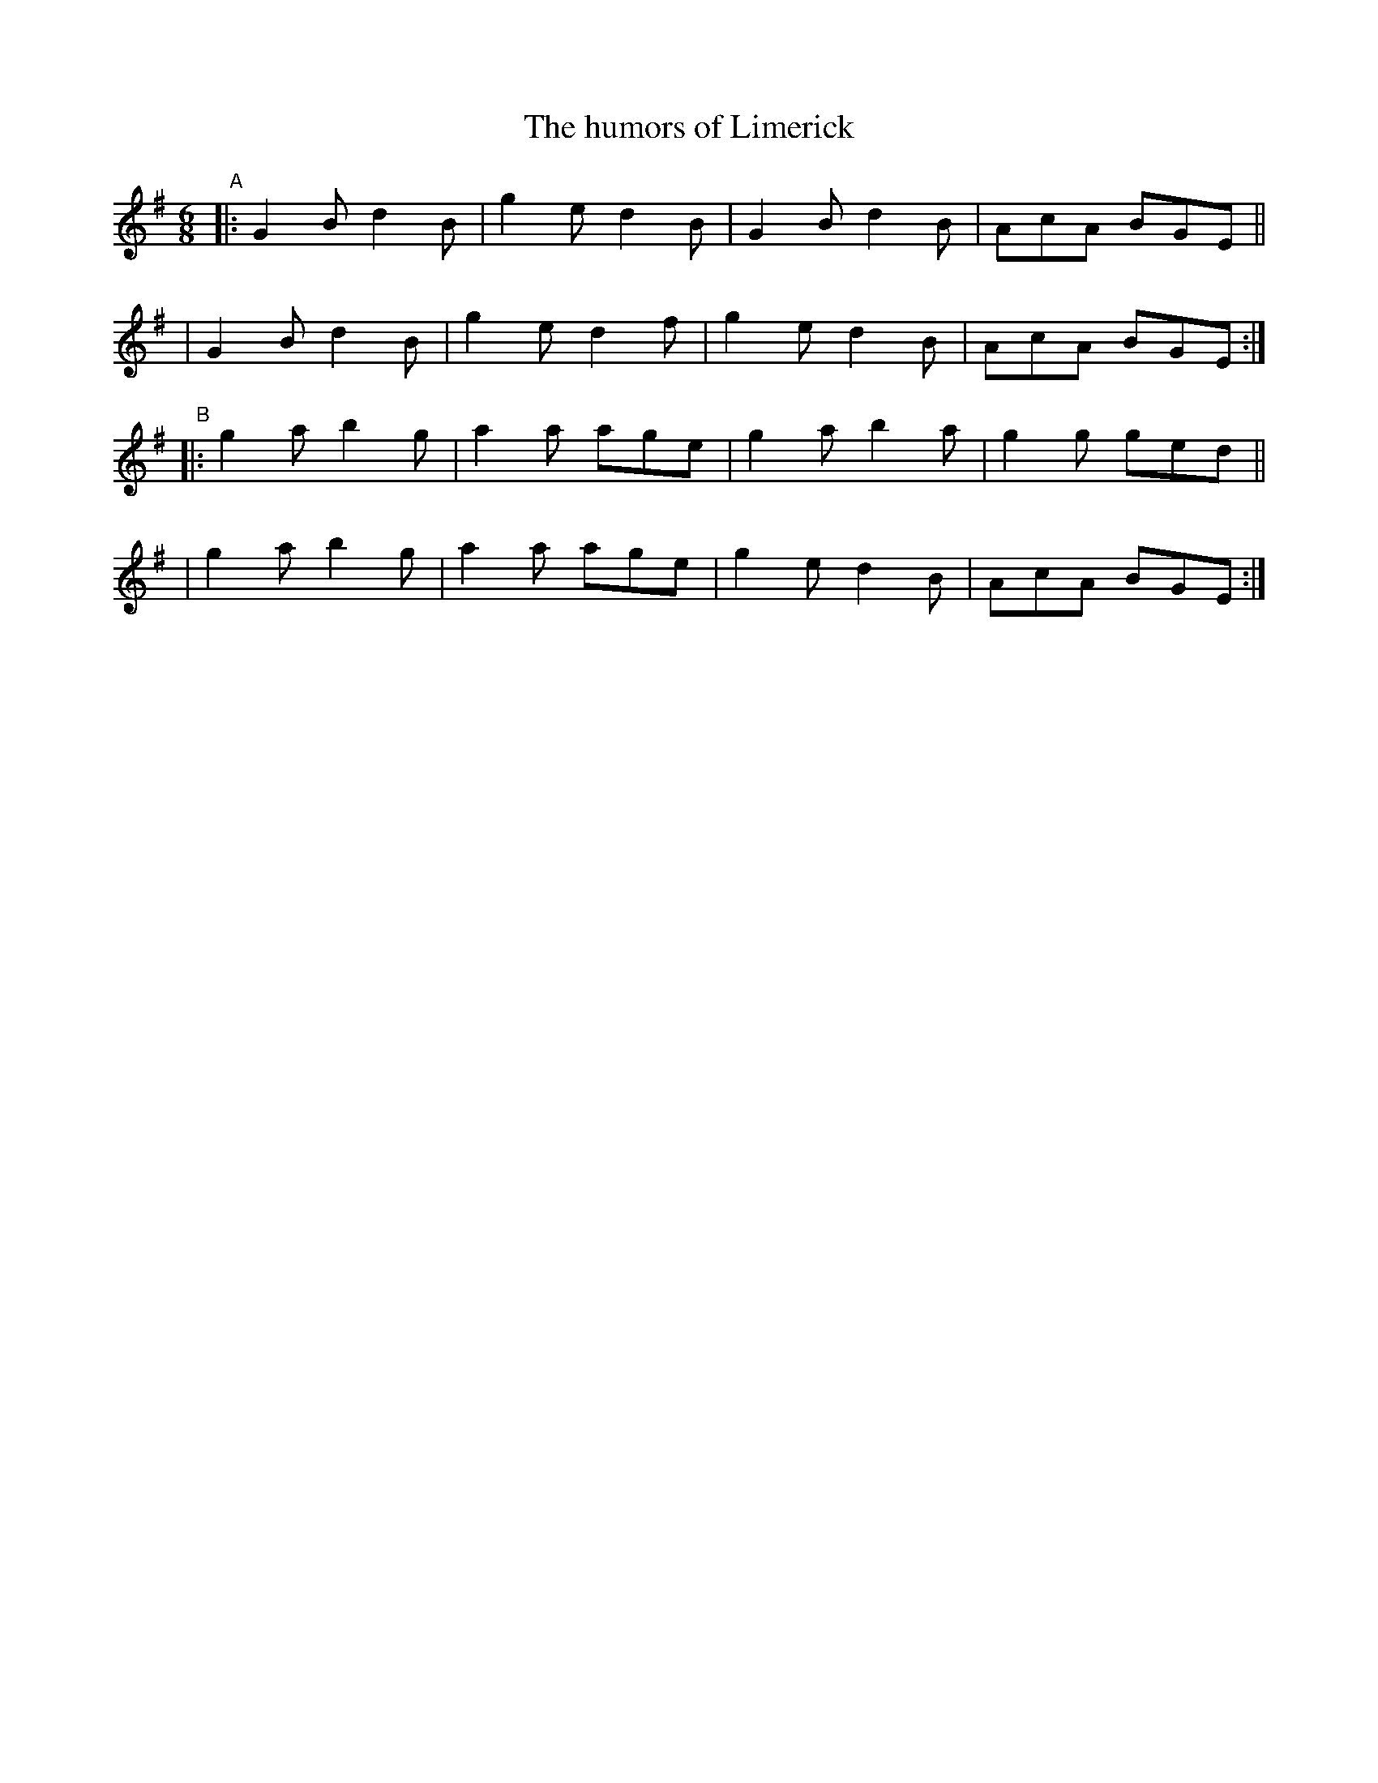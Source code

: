X: 378
T: The humors of Limerick
B: Francis O'Neill: "The Dance Music of Ireland" (1907) #378
R: single jig
%S: s:4 b:16(4+4+4+4)
Z: Frank Nordberg - http://www.musicaviva.com
F: http://www.musicaviva.com/abc/tunes/ireland/oneill-1001/0378/oneill-1001-0378-1.abc
M: 6/8
L: 1/8
K: G
"^A"\
|: G2B d2B | g2e d2B | G2B d2B | AcA BGE ||
|  G2B d2B | g2e d2f | g2e d2B | AcA BGE :|
"^B"\
|: g2a b2g | a2a age | g2a b2a | g2g ged ||
|  g2a b2g | a2a age | g2e d2B | AcA BGE :|
